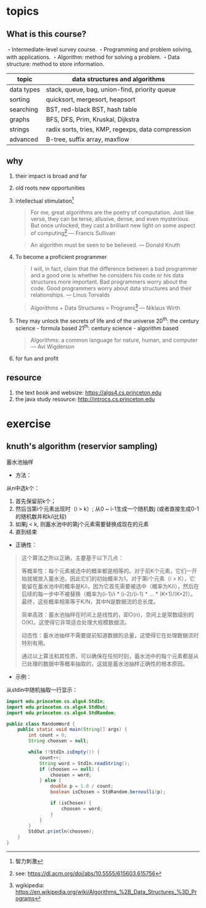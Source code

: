 * topics

** What is this course?

   ・Intermediate-level survey course.
   ・Programming and problem solving, with applications.
   ・Algorithm: method for solving a problem.
   ・Data structure: method to store information.

| topic      | data structures and algorithms                     |
|------------+----------------------------------------------------|
| data types | stack, queue, bag, union-find, priority queue      |
| sorting    | quicksort, mergesort, heapsort                     |
| searching  | BST, red-black BST, hash table                     |
| graphs     | BFS, DFS, Prim, Kruskal, Dijkstra                  |
| strings    | radix sorts, tries, KMP, regexps, data compression |
| advanced   | B-tree, suffix array, maxflow                      |

** why

1. their impact is broad and far
2. old roots new opportunities
3. intellectual stimulation[fn:: 智力刺激]
   #+begin_quote
    For me, great algorithms are the poetry of computation. Just like
    verse, they can be terse, allusive, dense, and even mysterious.
    But once unlocked, they cast a brilliant new light on some
    aspect of computing[fn:2]
    — Francis Sullivan
   #+end_quote

   #+begin_quote
   An algorithm must be seen to be believed.
   — Donald Knuth
   #+end_quote
4. To become a proficient programmer
   #+begin_quote
   I will, in fact, claim that the difference between a bad programmer
   and a good one is whether he considers his code or his data structures
   more important. Bad programmers worry about the code. Good
   programmers worry about data structures and their relationships.
   — Linus Torvalds
   #+end_quote

   #+begin_quote
   Algorithms + Data Structures = Programs[fn:1]
   — Niklaus Wirth
   #+end_quote
5. They may unlock the secrets of life and of the universe
   20^th: the century science - formula based
   21^th: century science - algorithm based

  #+begin_quote
  Algorithms: a common language for nature, human, and computer
  — Avi Wigderson
  #+end_quote

6. for fun and profit

** resource

1. the text book and websize: https://algs4.cs.princeton.edu
2. the java study resource: http://introcs.cs.princeton.edu

[fn:1] wgikipedia: https://en.wikipedia.org/wiki/Algorithms_%2B_Data_Structures_%3D_Programs

[fn:2] see: https://dl.acm.org/doi/abs/10.5555/615603.615756

* exercise

** knuth's algorithm (reservior sampling)

蓄水池抽样

- 方法：

从n中选k个：

1. 首先保留前k个；
2. 然后当第i个元素出现时（i > k）; 从0 ~ i-1生成一个随机数j (或者直接生成0-1的随机数并和k/i比较)
3. 如果j < k, 则蓄水池中的第j个元素需要替换成现在的元素
4. 直到结束

- 正确性：

#+begin_quote
这个算法之所以正确，主要基于以下几点：

    等概率性：每个元素被选中的概率都是相等的。对于前K个元素，它们一开始就被放入蓄水池，因此它们的初始概率为1。对于第i个元素（i > K），它能留在蓄水池中的概率是K/i，因为它首先需要被选中（概率为K/i），然后在后续的每一步中不被替换（概率为(i-1)/i * (i-2)/(i-1) * ... * (K+1)/(K+2)）。最终，这些概率相乘等于K/N，其中N是数据流的总长度。

    简单高效：蓄水池抽样在时间上是线性的，即O(n)，空间上是常数级别的O(K)。这使得它非常适合处理大规模数据流。

    动态性：蓄水池抽样不需要提前知道数据的总量，这使得它在处理数据流时特别有用。

通过以上算法和其性质，可以确保在任何时刻，蓄水池中的每个元素都是从已处理的数据中等概率抽取的，这就是蓄水池抽样正确性的根本原因。
#+end_quote

- 示例：

从stdin中随机抽取一行显示：

#+begin_src java
import edu.princeton.cs.algs4.StdIn;
import edu.princeton.cs.algs4.StdOut;
import edu.princeton.cs.algs4.StdRandom;

public class RandomWord {
    public static void main(String[] args) {
        int count = 0;
        String choosen = null;

        while (!StdIn.isEmpty()) {
            count++;
            String word = StdIn.readString();
            if (choosen == null) {
                choosen = word;
            } else {
                double p = 1.0 / count;
                boolean isChosen = StdRandom.bernoulli(p);

                if (isChosen) {
                    choosen = word;
                }
            }
        }
        StdOut.println(choosen);
    }
}
#+end_src
